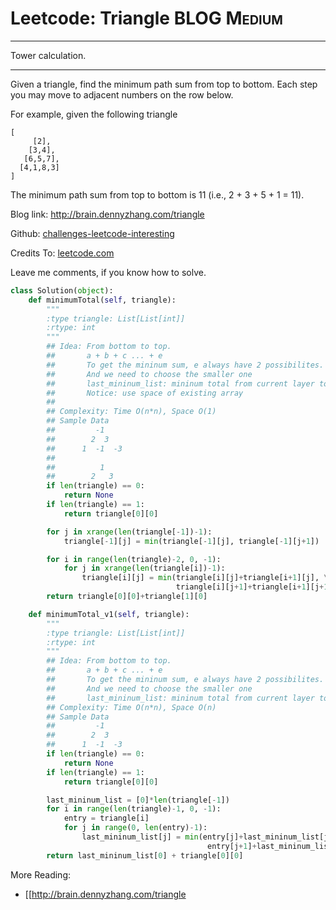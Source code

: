 * Leetcode: Triangle                                             :BLOG:Medium:
#+STARTUP: showeverything
#+OPTIONS: toc:nil \n:t ^:nil creator:nil d:nil
:PROPERTIES:
:type:     #dynamicprogramming
:END:
---------------------------------------------------------------------
Tower calculation.
---------------------------------------------------------------------
Given a triangle, find the minimum path sum from top to bottom. Each step you may move to adjacent numbers on the row below.

For example, given the following triangle
#+BEGIN_EXAMPLE
[
     [2],
    [3,4],
   [6,5,7],
  [4,1,8,3]
]
#+END_EXAMPLE

The minimum path sum from top to bottom is 11 (i.e., 2 + 3 + 5 + 1 = 11).

Blog link: http://brain.dennyzhang.com/triangle

Github: [[url-external:https://github.com/DennyZhang/challenges-leetcode-interesting/tree/master/triangle][challenges-leetcode-interesting]]

Credits To: [[url-external:https://leetcode.com/problems/triangle/description/][leetcode.com]]

Leave me comments, if you know how to solve.

#+BEGIN_SRC python
class Solution(object):
    def minimumTotal(self, triangle):
        """
        :type triangle: List[List[int]]
        :rtype: int
        """
        ## Idea: From bottom to top.
        ##       a + b + c ... + e
        ##       To get the mininum sum, e always have 2 possibilites.
        ##       And we need to choose the smaller one
        ##       last_mininum_list: mininum total from current layer to the bottom
        ##       Notice: use space of existing array
        ##
        ## Complexity: Time O(n*n), Space O(1)
        ## Sample Data
        ##         -1
        ##        2  3
        ##      1  -1  -3
        ##
        ##          1
        ##        2   3
        if len(triangle) == 0:
            return None
        if len(triangle) == 1:
            return triangle[0][0]
    
        for j in xrange(len(triangle[-1])-1):
            triangle[-1][j] = min(triangle[-1][j], triangle[-1][j+1])

        for i in range(len(triangle)-2, 0, -1):
            for j in xrange(len(triangle[i])-1):
                triangle[i][j] = min(triangle[i][j]+triangle[i+1][j], \
                                     triangle[i][j+1]+triangle[i+1][j+1])
        return triangle[0][0]+triangle[1][0]

    def minimumTotal_v1(self, triangle):
        """
        :type triangle: List[List[int]]
        :rtype: int
        """
        ## Idea: From bottom to top.
        ##       a + b + c ... + e
        ##       To get the mininum sum, e always have 2 possibilites.
        ##       And we need to choose the smaller one
        ##       last_mininum_list: mininum total from current layer to the bottom
        ## Complexity: Time O(n*n), Space O(n)
        ## Sample Data
        ##         -1
        ##        2  3
        ##      1  -1  -3
        if len(triangle) == 0:
            return None
        if len(triangle) == 1:
            return triangle[0][0]
    
        last_mininum_list = [0]*len(triangle[-1])
        for i in range(len(triangle)-1, 0, -1):
            entry = triangle[i]
            for j in range(0, len(entry)-1):
                last_mininum_list[j] = min(entry[j]+last_mininum_list[j], \
                                            entry[j+1]+last_mininum_list[j+1])
        return last_mininum_list[0] + triangle[0][0]
#+END_SRC

More Reading:
- [[http://brain.dennyzhang.com/triangle
